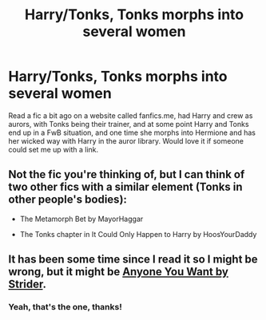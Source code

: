#+TITLE: Harry/Tonks, Tonks morphs into several women

* Harry/Tonks, Tonks morphs into several women
:PROPERTIES:
:Author: themswritinwords012
:Score: 13
:DateUnix: 1565486192.0
:DateShort: 2019-Aug-11
:FlairText: What's That Fic?
:END:
Read a fic a bit ago on a website called fanfics.me, had Harry and crew as aurors, with Tonks being their trainer, and at some point Harry and Tonks end up in a FwB situation, and one time she morphs into Hermione and has her wicked way with Harry in the auror library. Would love it if someone could set me up with a link.


** Not the fic you're thinking of, but I can think of two other fics with a similar element (Tonks in other people's bodies):

- The Metamorph Bet by MayorHaggar

- The Tonks chapter in It Could Only Happen to Harry by HoosYourDaddy
:PROPERTIES:
:Author: Taure
:Score: 2
:DateUnix: 1565507539.0
:DateShort: 2019-Aug-11
:END:


** It has been some time since I read it so I might be wrong, but it might be [[http://hpfanficarchive.com/stories/viewstory.php?sid=37][Anyone You Want by Strider]].
:PROPERTIES:
:Author: Euthoniel
:Score: 2
:DateUnix: 1565508187.0
:DateShort: 2019-Aug-11
:END:

*** Yeah, that's the one, thanks!
:PROPERTIES:
:Author: themswritinwords012
:Score: 2
:DateUnix: 1565520098.0
:DateShort: 2019-Aug-11
:END:
